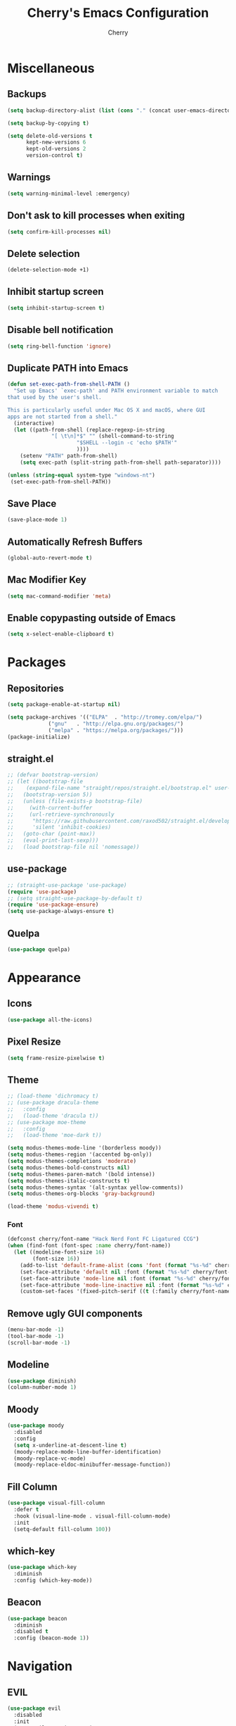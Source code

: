 #+TITLE: Cherry's Emacs Configuration
#+AUTHOR: Cherry

* Miscellaneous
** Backups
#+begin_src emacs-lisp
  (setq backup-directory-alist (list (cons "." (concat user-emacs-directory "backups"))))

  (setq backup-by-copying t)

  (setq delete-old-versions t
        kept-new-versions 6
        kept-old-versions 2
        version-control t)
#+end_src

** Warnings
#+BEGIN_SRC emacs-lisp
  (setq warning-minimal-level :emergency)
#+END_SRC

** Don't ask to kill processes when exiting
#+BEGIN_SRC emacs-lisp
  (setq confirm-kill-processes nil)
#+END_SRC

** Delete selection
#+BEGIN_SRC emacs-lisp
  (delete-selection-mode +1)
#+END_SRC

** Inhibit startup screen
#+BEGIN_SRC emacs-lisp
  (setq inhibit-startup-screen t)
#+END_SRC

** Disable bell notification
#+BEGIN_SRC emacs-lisp
  (setq ring-bell-function 'ignore)
#+END_SRC

** Duplicate PATH into Emacs
#+begin_src emacs-lisp
  (defun set-exec-path-from-shell-PATH ()
    "Set up Emacs' `exec-path' and PATH environment variable to match
  that used by the user's shell.

  This is particularly useful under Mac OS X and macOS, where GUI
  apps are not started from a shell."
    (interactive)
    (let ((path-from-shell (replace-regexp-in-string
			    "[ \t\n]*$" "" (shell-command-to-string
					    "$SHELL --login -c 'echo $PATH'"
					    ))))
      (setenv "PATH" path-from-shell)
      (setq exec-path (split-string path-from-shell path-separator))))

  (unless (string-equal system-type "windows-nt")
   (set-exec-path-from-shell-PATH))
#+end_src

** Save Place
#+begin_src emacs-lisp
  (save-place-mode 1)
#+end_src

** Automatically Refresh Buffers
#+begin_src emacs-lisp
  (global-auto-revert-mode t)
#+end_src

** Mac Modifier Key
#+begin_src emacs-lisp
  (setq mac-command-modifier 'meta)
#+end_src

** Enable copypasting outside of Emacs
#+begin_src emacs-lisp
  (setq x-select-enable-clipboard t)
#+end_src
* Packages
** Repositories
#+BEGIN_SRC emacs-lisp
  (setq package-enable-at-startup nil)

  (setq package-archives '(("ELPA"  . "http://tromey.com/elpa/")
			   ("gnu"   . "http://elpa.gnu.org/packages/")
			   ("melpa" . "https://melpa.org/packages/")))
  (package-initialize)
#+END_SRC

** straight.el
#+BEGIN_SRc emacs-lisp
  ;; (defvar bootstrap-version)
  ;; (let ((bootstrap-file
  ;;    (expand-file-name "straight/repos/straight.el/bootstrap.el" user-emacs-directory))
  ;;   (bootstrap-version 5))
  ;;   (unless (file-exists-p bootstrap-file)
  ;;     (with-current-buffer
  ;;     (url-retrieve-synchronously
  ;;      "https://raw.githubusercontent.com/raxod502/straight.el/develop/install.el"
  ;;      'silent 'inhibit-cookies)
  ;;   (goto-char (point-max))
  ;;   (eval-print-last-sexp)))
  ;;   (load bootstrap-file nil 'nomessage))
#+END_SRC

** use-package
#+BEGIN_SRC emacs-lisp
  ;; (straight-use-package 'use-package)
  (require 'use-package)
  ;; (setq straight-use-package-by-default t)
  (require 'use-package-ensure)
  (setq use-package-always-ensure t)
#+END_SRC

** Quelpa
#+begin_src emacs-lisp
  (use-package quelpa)
#+end_src

* Appearance
** Icons
#+begin_src emacs-lisp
  (use-package all-the-icons)
#+end_src

** Pixel Resize
#+begin_src emacs-lisp
  (setq frame-resize-pixelwise t)
#+end_src

** Theme
#+begin_src emacs-lisp
  ;; (load-theme 'dichromacy t)
  ;; (use-package dracula-theme
  ;;   :config
  ;;   (load-theme 'dracula t))
  ;; (use-package moe-theme
  ;;   :config
  ;;   (load-theme 'moe-dark t))

  (setq modus-themes-mode-line '(borderless moody))
  (setq modus-themes-region '(accented bg-only))
  (setq modus-themes-completions 'moderate)
  (setq modus-themes-bold-constructs nil)
  (setq modus-themes-paren-match '(bold intense))
  (setq modus-themes-italic-constructs t)
  (setq modus-themes-syntax '(alt-syntax yellow-comments))
  (setq modus-themes-org-blocks 'gray-background)

  (load-theme 'modus-vivendi t)
#+end_src

*** Font
#+BEGIN_SRC emacs-lisp
  (defconst cherry/font-name "Hack Nerd Font FC Ligatured CCG")
  (when (find-font (font-spec :name cherry/font-name))
    (let ((modeline-font-size 16)
          (font-size 16))
      (add-to-list 'default-frame-alist (cons 'font (format "%s-%d" cherry/font-name font-size)))
      (set-face-attribute 'default nil :font (format "%s-%d" cherry/font-name font-size))
      (set-face-attribute 'mode-line nil :font (format "%s-%d" cherry/font-name modeline-font-size))
      (set-face-attribute 'mode-line-inactive nil :font (format "%s-%d" cherry/font-name modeline-font-size))
      (custom-set-faces '(fixed-pitch-serif ((t (:family cherry/font-name)))))))
#+END_SRC

#+RESULTS:

** Remove ugly GUI components
#+BEGIN_SRC emacs-lisp
  (menu-bar-mode -1)
  (tool-bar-mode -1)
  (scroll-bar-mode -1)
#+END_SRC

** Modeline
#+BEGIN_SRC emacs-lisp
  (use-package diminish)
  (column-number-mode 1)
#+END_SRC

** Moody
#+begin_src emacs-lisp
  (use-package moody
    :disabled
    :config
    (setq x-underline-at-descent-line t)
    (moody-replace-mode-line-buffer-identification)
    (moody-replace-vc-mode)
    (moody-replace-eldoc-minibuffer-message-function))
#+end_src

** Fill Column
#+BEGIN_SRC emacs-lisp
  (use-package visual-fill-column
    :defer t
    :hook (visual-line-mode . visual-fill-column-mode)
    :init
    (setq-default fill-column 100))
#+END_SRC

** which-key
#+begin_src emacs-lisp
  (use-package which-key
    :diminish
    :config (which-key-mode))
#+end_src

** Beacon
#+begin_src emacs-lisp
  (use-package beacon
    :diminish
    :disabled t
    :config (beacon-mode 1))
#+end_src

* Navigation
** EVIL
#+begin_src emacs-lisp
  (use-package evil
    :disabled
    :init
    (setq evil-want-integration t
          evil-want-keybinding nil)
    :config (evil-mode 1))

  (use-package evil-collection
    :disabled
    :after evil
    :diminish evil-collection-unimpaired-mode
    :config
    (evil-collection-init))
#+end_src

** Consult
#+BEGIN_SRC emacs-lisp
  (use-package consult
    :defer t
    :bind (([remap switch-to-buffer] . consult-buffer)
           ([remap project-switch-to-buffer] . consult-project-buffer)
           ([remap goto-line] . consult-goto-line)
           ("M-s M-i" . consult-imenu)
           ("M-s M-s" . consult-line)
           ("M-s M-g" . consult-git-grep)))
#+END_SRC

** Orderless
#+BEGIN_SRC emacs-lisp
  (use-package orderless
    :ensure t
    :custom
    (completion-styles '(orderless basic))
    (completion-category-overrides '((file (styles basic partial-completion)))))
#+END_SRC

** Vertico
#+BEGIN_SRC emacs-lisp
  (use-package vertico
    :init
    (vertico-mode))
#+END_SRC

** Undo-tree
#+BEGIN_SRC emacs-lisp
  (use-package vundo)
#+END_SRC

** Expand Region
#+BEGIN_SRC emacs-lisp
  (use-package expand-region
    :bind ("C-=" . er/expand-region))
#+END_SRC

* Programming
** Indentation
#+BEGIN_SRC emacs-lisp
  (setq-default indent-tabs-mode t)
  (setq-default tab-width 4)
  (setq-default standard-indent 4)
  (defvaralias 'c-basic-offset 'tab-width)
  (setq-default electric-indent-inhibit t)
  (setq-default js-indent-level tab-width)
#+END_SRC

*** Aggressive Indentation
#+BEGIN_SRC emacs-lisp
  (use-package aggressive-indent
    :defer t
    :hook (emacs-lisp-mode . aggressive-indent-mode))
#+END_SRC

*** Smart Tabs Mode
This helps with alignment and prints out spaces for alignments the entire way instead of fucking up the entire file with biased dumb shit.

#+begin_src emacs-lisp
  (use-package smart-tabs-mode
    :config
    (smart-tabs-add-language-support javascript1 js-mode-hook
                                     ((js-indent-line . js-indent-level)
                                      (js-indent-region . js-indent-level)))
    (smart-tabs-insinuate 'javascript1 'javascript))
#+end_src

** Strip Trailing Whitespace
#+BEGIN_SRC emacs-lisp
  (setq whitespace-style '(space-after-tab
                           face))
  (add-hook 'prog-mode-hook #'whitespace-mode)
#+END_SRC

#+RESULTS:

** Rainbow Delimiters
Adds rainbow highlighting to brackets.
#+BEGIN_SRC emacs-lisp
  (use-package rainbow-delimiters
    :defer t
    :hook (prog-mode . rainbow-delimiters-mode))
#+END_SRC

** Highlight Parentheses
Highlights the parentheses that you are currently inside
#+BEGIN_SRC emacs-lisp
  (add-hook 'prog-mode-hook #'show-paren-mode)
#+END_SRC

** Corfu (Auto-completion)
#+BEGIN_SRC emacs-lisp
  (use-package corfu
    :custom
    (corfu-auto t)
    (corfu-auto-prefix 1)
    (corfu-auto-delay 0)
    :init
    ;; in the future, it will be exclusive to just programming modes.
    (global-corfu-mode))
#+END_SRC

*** Icons
#+BEGIN_SRC emacs-lisp
  (use-package kind-icon
    :ensure t
    :after corfu
    :custom
    (kind-icon-default-face 'corfu-default) ; to compute blended backgrounds correctly
    :config
   (add-to-list 'corfu-margin-formatters #'kind-icon-margin-formatter))
#+END_SRC

*** Doc
#+begin_src emacs-lisp
  (use-package corfu-doc
    :hook (corfu-mode . corfu-doc-mode))
#+end_src

#+RESULTS:

*** Terminal
#+begin_src emacs-lisp
  (quelpa '(popon
            :fetcher git
            :url "https://codeberg.org/akib/emacs-popon.git"))

  (quelpa '(corfu-terminal
            :fetcher git
            :url "https://codeberg.org/akib/emacs-corfu-terminal.git"))
#+end_src

**** Documentation
#+begin_src emacs-lisp
  (quelpa '(corfu-doc-terminal
            :fetcher git
            :url "https://codeberg.org/akib/emacs-corfu-doc-terminal.git"))

  (add-hook 'corfu-terminal-mode-hook 'corfu-doc-terminal-mode)
#+end_src

** FlyMake
#+BEGIN_SRC emacs-lisp
  (add-hook 'prog-mode-hook 'flymake-mode)
  (custom-set-variables
   '(help-at-pt-timer-delay 0.1)
   '(help-at-pt-display-when-idle '(flymake-diagnostic)))
#+END_SRC

** Expand Region
#+begin_src emacs-lisp
  (use-package expand-region
    :bind (("C-=" . er/expand-region)))
#+end_src

** Eldoc
#+begin_src emacs-lisp
  (use-package eldoc
    :diminish)
#+end_src

*** Eldoc Box
#+BEGIN_SRC emacs-lisp
  (use-package eldoc-box)
#+END_SRC

** Dumb Jump (jumps to references)
#+BEGIN_SRC emacs-lisp
  (use-package dumb-jump
    :defer t
    :config (add-hook 'xref-backend-functions #'dumb-jump-xref-activate))
#+END_SRC

** Line Numbers
Depending whether you are on insert or normal mode, it will swap the line
number display mode.
#+BEGIN_SRC emacs-lisp
  (setq display-line-numbers-type 'relative)
  (add-hook 'prog-mode-hook #'display-line-numbers-mode)
#+END_SRC

** Electric Pairs
Automatically closes parentheses
#+BEGIN_SRC emacs-lisp
  (setq electric-pair-pairs '((?\{ . ?\})
                              (?\( . ?\))
                              (?\[ . ?\])
                              (?\" . ?\")))
  (electric-pair-mode t)
#+END_SRC

** Magit
#+BEGIN_SRC emacs-lisp
  (use-package magit
    :defer t
    :bind (("C-x g" . magit-status)))
#+END_SRC

** hl-todo
#+begin_src emacs-lisp
  (use-package hl-todo
    :hook (prog-mode . hl-todo-mode))
#+end_src

** Project
TODO make todo search
#+begin_src emacs-lisp
#+end_src

** YaSnippet
#+BEGIN_SRC emacs-lisp
  (use-package yasnippet
    :defer t
    :diminish yas-minor-mode
    :hook ((latex-mode org-mode prog-mode) . yas-minor-mode))

  (use-package yasnippet-snippets
    :after (yasnippet))
#+END_SRC

** Eglot
#+BEGIN_SRC emacs-lisp
  (use-package eglot
    :bind (:map eglot-mode-map
                ([remap display-local-help] . eldoc-box-eglot-help-at-point)
                ("C-." . eglot-code-actions)
                ("<f2>" . eglot-rename))
    :defer t)
#+END_SRC

** LSP Bridge
#+begin_src emacs-lisp
  (quelpa '(lsp-bridge
            :fetcher git
            :url "https://github.com/manateelazycat/lsp-bridge.git"))
#+end_src

** LSP
#+BEGIN_SRC emacs-lisp
  (use-package lsp-mode
    :defer t
    :bind (:map lsp-mode-map
                ("C-." . lsp-execute-code-action)
                ("M-." . xref-find-definitions)
                ("<f2>" . lsp-rename))
    :custom
    (lsp-enable-on-type-formatting nil)
    (lsp-eldoc-hook nil)
    (lsp-prefer-capf t)
    (lsp-treemacs-sync-mode 1)
    (lsp-enable-indentation nil)
    (lsp-headerline-breadcrumb-enable nil))
#+END_SRC

** TreeSitter
#+begin_src emacs-lisp
  (use-package tree-sitter)
  (use-package tree-sitter-langs
    :after (tree-sitter))
#+end_src

** Highlight Diffs
#+begin_src emacs-lisp
  (use-package diff-hl
    :defer t
    :hook (prog-mode . (lambda ()
                         (diff-hl-flydiff-mode)
                         (diff-hl-mode))))
#+end_src

** Guess Indent
#+begin_src emacs-lisp
  (use-package dtrt-indent
    :diminish
    :hook (prog-mode . dtrt-indent-mode))
#+end_src

#+RESULTS:

** Programming Languages
*** C
#+BEGIN_SRC emacs-lisp
  ;; (add-hook 'c-mode-hook #'lsp-deferred)
#+END_SRC

**** BEAR - Generate compilation database for clang
#+begin_src emacs-lisp
  ;; (defun cherry/start-process (process-name args &optional directory)
  ;;   "Start PROCESS-NAME with ARGS as a single string."
  ;;   (defmacro cherry/start-process--process-args (process-name buffer args)
  ;;     `(progn (display-buffer ,'buffer)
  ;;             (start-process ,process-name
  ;; 						   ',buffer
  ;; 						   ,process-name
  ;; 						   ,args)))
  ;;   (let ((buffer (get-buffer-create (format "*%s-output-buffer*" process-name)))
  ;;         (split-args (split-string args))
  ;;         (default-directory (or directory default-directory)))
  ;;     (cherry/start-process process-name buffer split-args)))

  ;; (defun cherry/bear-build-database (build-command)
  ;;   "Build a database for clang using BEAR to use with LSP with a BUILD-COMMAND."
  ;;   (interactive "sBuild commands for current project: ")
  ;;   (cherry/start-process "bear"
  ;;                         (concat "-- " build-command)
  ;;                         (projectile-project-root)))
#+end_src

*** SmileBASIC
#+BEGIN_SRC emacs-lisp
  (quelpa '(smilebasic
            :fetcher git
            :url "https://github.com/y-ack/smilebasic-mode.git"))

  (add-hook 'smilebasic-mode-hook (lambda () (run-hooks 'prog-mode-hook)))
#+END_SRC

*** Rust
#+BEGIN_SRC emacs-lisp
  (use-package rustic
    :defer t
    :after (aggressive-indent)
    :init
    (setq lsp-rust-server 'rust-analyzer)
    (setq rustic-format-on-save t)
    ;; :hook (rustic-mode . (aggressive-indent-mode lsp-deferred))
    (add-hook 'rustic-mode-hook #'aggressive-indent-mode))
#+END_SRC

*** JavaScript
#+BEGIN_SRC emacs-lisp
  ;; (add-hook 'js-mode-hook #'lsp-deferred)
#+END_SRC

**** REPL
#+begin_src emacs-lisp
  (use-package js-comint
    :config
    (add-hook 'js-mode-hook
              (lambda ()
                (local-set-key (kbd "C-c C-c") #'js-send-buffer)
                (local-set-key (kbd "C-c C-p") #'run-js))))
#+end_src

**** Vue
#+begin_src emacs-lisp
  (use-package vue-mode
    :disabled
    :config
    (add-to-list 'eglot-server-programs '(vue-mode . ("/opt/homebrew/bin/vue-language-server" "--stdio"))))
#+end_src

*** TypeScript
#+BEGIN_SRC emacs-lisp
  (use-package typescript-mode
    :defer t)
#+END_SRC

*** Common LISP (SLIME)
#+BEGIN_SRC emacs-lisp
  (use-package slime
    :defer t
    :init
    (setq inferior-lisp-program "sbcl")
    :config
    (use-package slime-company
      :config (setq slime-company-completion 'fuzzy
                    slime-company-after-completion 'slime-company-just-one-space))
    (slime-setup '(slime-fancy slime-company slime-quicklisp slime-asdf))
    (sp-local-pair 'lisp-mode "'" :nil :actions nil))
#+END_SRC

**** org-babel support
#+BEGIN_SRC emacs-lisp
  (require 'ob-lisp)
#+END_SRC

*** HTML
#+BEGIN_SRC emacs-lisp
  (use-package simple-httpd
    :config (httpd-start))

  (use-package impatient-mode
    :after (simple-httpd))

  (defun cherry/impatient-in-the-browser ()
    (interactive)
    (browse-url (format "http://localhost:8080/imp/live/%s/" (current-buffer))))

  (use-package web-mode
    :defer t
    :mode ("\\.phtml\\'" "\\.tpl\\.php\\'" "\\.jsp\\'" "\\.as[cp]x\\'"
           "\\.erb\\'" "\\.mustache\\'" "\\.djhtml\\'" "\\.jst.ejs\\'"
           "\\.html?\\'" "\\.vue\\'")
    :hook (web-mode . lsp-deferred)
    :config
    (add-hook 'web-mode-hook '(lambda () (impatient-mode t)))
    :bind (("<f5>" . cherry/impatient-in-the-browser))
    )

  (use-package emmet-mode
    :defer t
    :after (web-mode)
    :hook (sqml-mode web-mode css-mode))

#+END_SRC

*** CSS
#+BEGIN_SRC emacs-lisp
  (add-hook 'css-mode-hook 'impatient-mode)

  (use-package rainbow-mode
    :defer t
    :hook (css-mode))
#+END_SRC

*** CMake
#+begin_src emacs-lisp
  (use-package cmake-mode
    :defer t)
#+end_src

*** Python
**** LSP
#+begin_src emacs-lisp
  (use-package python
    :defer t
    :custom (python-shell-interpreter "python3"))

  (use-package lsp-python-ms
    :after (python)
    :custom
    (lsp-python-auto-install-server t))
#+end_src

**** IPython
#+BEGIN_SRC emacs-lisp
  (use-package ob-ipython
    :config
    ;;(add-to-list 'org-babel-load-languages '(ipython . t))
    )
#+END_SRC

*** Nim
#+begin_src emacs-lisp
  (use-package flycheck-nimsuggest
    :defer t)

  (use-package nim-mode
    :after (flycheck-nimsuggest)
    :defer t
    :config
    (add-hook 'nimsuggest-mode-hook 'flycheck-nimsuggest-setup)
    (add-hook 'nim-mode-hook 'nimsuggest-mode)
    (add-to-list 'eglot-server-programs '(nim-mode . ("/Users/cherry/.nimble/bin/nimlsp"))))
#+end_src

*** Dart
#+begin_src emacs-lisp
  (use-package dart-mode)

  (use-package lsp-dart
    :after (dart-mode)
    :hook (dart-mode . lsp-deferred))

  (use-package hover
    :after (dart-mode)
    :config
    (setq hover-command-path "/home/cherry/go/bin/hover"))
#+end_src

*** C#
#+begin_src emacs-lisp
  (use-package csharp-mode
    :defer t)
#+end_src

*** Mermaid (Diagrams)
#+begin_src emacs-lisp
  (use-package mermaid-mode
    :defer t)

  (use-package ob-mermaid
    :init
    (setq ob-mermaid-cli-path "/opt/homebrew/bin/mmdc"))
#+end_src

*** Haskell
#+begin_src emacs-lisp
  (use-package haskell-mode)
#+end_src

*** PlantUML
#+begin_src emacs-lisp
  ;; todo: need to make these variables from nix-shellx'
  (use-package plantuml-mode
    :config
    (let ((path  "/nix/store/p9ajjyxf6gfwpa1x7ar8jx2g3iv6p4q9-plantuml-1.2022.3/lib/plantuml.jar"))
      (setq plantuml-jar-path path)
      (setq plantuml-default-exec-mode 'jar)
      (setq org-plantuml-jar-path (expand-file-name path))
      (setenv "GRAPHVIZ_DOT" "/nix/store/qp2lxqgwqr71kdzw1bvl3v3zm2z0icm0-graphviz-2.50.0/bin/dot")))
#+end_src

#+RESULTS:
: t

*** Pug Markup
#+begin_src emacs-lisp
  (use-package pug-mode)
#+end_src

*** Clojure
#+begin_src emacs-lisp
  (use-package clojure-mode)
#+end_src

**** CIDER
#+begin_src emacs-lisp
  (use-package cider)
#+end_src

*** D
#+begin_src emacs-lisp
  (use-package d-mode
    :config
    (add-to-list 'eglot-server-programs '(d-mode . ("~/bin/serve-d"))))
#+end_src

* Org
#+BEGIN_SRC emacs-lisp
  (add-hook 'org-mode-hook #'org-indent-mode)
  (add-hook 'org-mode-hook #'visual-line-mode)
  (setq org-adapt-indentation nil)
#+END_SRC

** TODO Embed YouTube Videos
https://github.com/TobiasZawada/org-yt

#+BEGIN_SRC emacs-lisp
  ;; (use-package org-yt)
#+END_SRC

** Org Babel
#+BEGIN_SRC emacs-lisp
  (org-babel-do-load-languages
   'org-babel-load-languages
   '((plantuml . t)))
#+END_SRC

#+RESULTS:

* EWW
** Center text and wrap
#+BEGIN_SRC emacs-lisp
  (add-hook 'eww-mode-hook #'visual-line-mode)
#+END_SRC

* Dashboard
#+BEGIN_SRC emacs-lisp
  (use-package page-break-lines
    :defer t)

  (use-package dashboard
    :after (page-break-lines)
    :custom
    (dashboard-items '((recents . 10)
                       (agenda . 10)
                       (bookmarks . 5)))
    :config
    (setq initial-buffer-choice (lambda () (get-buffer "*dashboard*")))
    (setq inhibit-start-message t)
    (dashboard-setup-startup-hook))
#+END_SRC

* Scripts
** 3y3ify
Source (Decoder): https://synthetic.garden/3y3.htm

#+BEGIN_SRC emacs-lisp
  (defun 3y3ify (input)
    "Converts the INPUT to second sight encoding."
    (interactive "sText to convert to second sight: ")
    (kill-new (concat (mapcar #'(lambda (x) (+ x 917504)) input)))
    (message "The converted text has been put in your kill ring"))
#+END_SRC

* shell-pop
#+begin_src emacs-lisp
  (use-package shell-pop
    :defer t
    :config
    ;; fixes a bug where frames will swap randomly
    (push (cons "\\*shell\\*" display-buffer--same-window-action) display-buffer-alist)
    :bind (("M-[" . shell-pop)))
#+end_src

* Terminal
#+begin_src emacs-lisp
  (use-package vterm
    :defer t)
  (use-package multi-vterm
    :defer t
    :hook (vterm-mode . hide-mode-line-mode))
#+end_src

* Keybinds
#+begin_src emacs-lisp
  (global-set-key (kbd "C-M-y") 'backward-up-list)
  (global-set-key (kbd "C-M-u") 'down-list)

  (global-set-key (kbd "C-S-SPC")
                  (lambda ()
                    (interactive)
                    (move-end-of-line nil)
                    (set-mark-command nil)
                    (move-beginning-of-line nil)))


#+end_src

* Elcord
#+begin_src emacs-lisp
  (use-package elcord
    :config
    (defun cy/elcord-project-name (status)
      "Append the current project name to the buffer STATUS."
      (concat status
              (if (project-current)
                  (format " (%s)"
                          (file-name-nondirectory
                           (directory-file-name (project-root (project-current)))))
                "")))
    (advice-add 'elcord-buffer-details-format
                :filter-return #'cy/elcord-project-name)
    (elcord-mode))
#+end_src

#+RESULTS:
: t

* EMMS
#+begin_src emacs-lisp
  (use-package emms
    :config
    (require 'emms-setup) 
    (require 'emms-player-mpd)
    (require 'emms-volume)
    (emms-all)
    (setq emms-seek-seconds 5
          emms-player-list '(emms-player-mpd)
          emms-info-functions '(emms-info-mpd)
          emms-volume-change-function 'emms-volume-mpd-change
          emms-player-mpd-music-directory "~/Music") ;FIXME: use mpd.conf

    ;; set mpd address and port
    (setq emms-player-mpd-server-name "localhost")
    (setq emms-player-mpd-server-port "6600"))
#+end_src

* EXWM
#+begin_src emacs-lisp
  (use-package exwm
    :config
    :when (eq system-type 'gnu/linux)
    (require 'exwm)
    (require 'exwm-config)
    (exwm-config-example))
#+end_src

** Linux App Launcher
#+begin_src emacs-lisp
  (quelpa '(app-launcher
            :fetcher git
            :url "https://github.com/SebastienWae/app-launcher.git"))

  (global-set-key (kbd "M-X") #'app-launcher-run-app)
#+end_src
